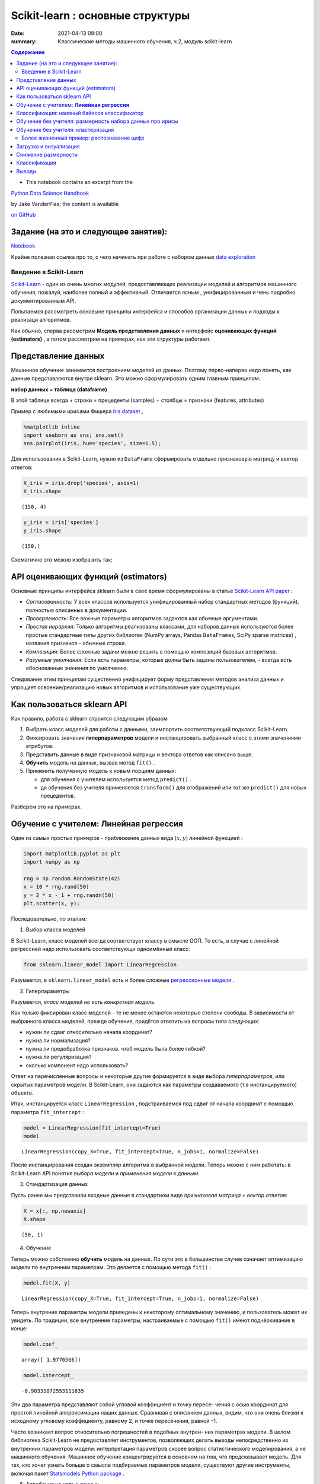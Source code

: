 Scikit-learn : основные структуры
####################################

:date: 2021-04-13 09:00
:summary: Классические методы машинного обучения, ч.2, модуль scikit-learn


.. default-role:: code

.. contents:: Содержание



* This notebook contains an excerpt from the

`Python Data Science Handbook <http://shop.oreilly.com/product/0636920034919.do>`__ 

by Jake VanderPlas; the content is available

`on GitHub <https://github.com/jakevdp/PythonDataScienceHandbook>`__


Задание (на это и следующее занятие):
-------------------------------------
Notebook_ 

.. _Notebook: {static}/extra/lab26/LABML1.ipynb


Крайне полезная ссылка про то, с чего начинать при работе с набором данных `data exploration <https://www.kaggle.com/code/prakharrathi25/exploratory-data-analysis-step-by-step/notebook>`__


Введение в  Scikit-Learn
========================


`Scikit-Learn <http://scikit-learn.org>`__ - один из очень многих модулей, предоставляющих реализации моделей и алгоритмов машинного обучения, пожалуй, наиболее полный и эффективный. Отличается ясным , унифицированным и чень подробно документированным API. 

Попытаемся рассмотреть основыне принципы интерфейса и способов организации данных и подходы к реализаци алгоритмов. 

Как обычно, сперва рассмотрим **Модель представления данных** и интерфейс **оценивающих функций (estimators)** , а потом рассмотрим на примерах, как эти структуры работают. 

Представление данных
-----------------------------------

Машинное обучение занимается построением моделей из данных. Поэтому перво-наперво надо понять, как данные представляются внутри sklearn. Это можно сформулировать одним главным принципом:

**набор данных = таблица (dataframe)**

В этой таблице всегда 
+ строки = прецеденты (samples)
+ столбцы = признаки (features, attributes) 

Пример с любимыми ирисами Фишера 
`Iris dataset <https://en.wikipedia.org/wiki/Iris_flower_data_set>`_ ,

.. raw:: html

    <div>
    <table border="1" class="dataframe">
      <thead>
        <tr style="text-align: right;">
          <th></th>
          <th>sepal_length</th>
          <th>sepal_width</th>
          <th>petal_length</th>
          <th>petal_width</th>
          <th>species</th>
        </tr>
      </thead>
      <tbody>
        <tr>
          <th>0</th>
          <td>5.1</td>
          <td>3.5</td>
          <td>1.4</td>
          <td>0.2</td>
          <td>setosa</td>
        </tr>
        <tr>
          <th>1</th>
          <td>4.9</td>
          <td>3.0</td>
          <td>1.4</td>
          <td>0.2</td>
          <td>setosa</td>
        </tr>
        <tr>
          <th>2</th>
          <td>4.7</td>
          <td>3.2</td>
          <td>1.3</td>
          <td>0.2</td>
          <td>setosa</td>
        </tr>
        <tr>
          <th>3</th>
          <td>4.6</td>
          <td>3.1</td>
          <td>1.5</td>
          <td>0.2</td>
          <td>setosa</td>
        </tr>
        <tr>
          <th>4</th>
          <td>5.0</td>
          <td>3.6</td>
          <td>1.4</td>
          <td>0.2</td>
          <td>setosa</td>
        </tr>
      </tbody>
    </table>
    </div>




.. code:: ipython3

    %matplotlib inline
    import seaborn as sns; sns.set()
    sns.pairplot(iris, hue='species', size=1.5);



.. image:: {static}/images/lab26/sklearnintro_11_0.png


Для использования в Scikit-Learn, нужно из ``DataFrame`` сформировать отдельно признаковую матрицу и вектор ответов:

.. code:: ipython3

    X_iris = iris.drop('species', axis=1)
    X_iris.shape




.. parsed-literal::

    (150, 4)



.. code:: ipython3

    y_iris = iris['species']
    y_iris.shape




.. parsed-literal::

    (150,)



Схематично это можно изобразить так:



.. image:: {static}/images/lab26/05.02-samples-features.png


API оценивающих функций (estimators)
---------------------------------------

Основные принципы интерфейса sklearn были в своё время сформулированы в статье `Scikit-Learn API
paper <http://arxiv.org/abs/1309.0238>`_ :

-  *Согласованность*: У всех классов используется унифицированный набор стандартных методов (функций), полностью описанных в документации.

-  *Проверяемость*: Все важные параметры алгоритмов задаются как обычные аргументами.

-  *Простая иерархия*: Только алгоритмы реализованы классами, для наборов данных используются более простые стандартные типы других библиотек (NumPy arrays,
   Pandas ``DataFrame``\ s, SciPy sparse matrices) , названия признаков - обычные строки.

-  *Композиция*: Более сложные задачи можно решить с помощью композиций базовых алгоритмов.

-  *Разумные умолчания*: Если есть параметры, которые долны быть заданы пользователем, - всегда есть обоснованные значения по      умолчанию.

Следование этим принципам существенно унифицирует форму представления методов анализа данных и упрощает освоение/реализацию новых алгоритмов и использование уже существующих.

Как пользоваться sklearn API
-------------------------------

Как правило, работа с sklearn строится следующим образом

1. Выбрать класс моделей для работы с данными, заимпортить соответствующий подкласс Scikit-Learn.
2. Фиксировать значения **гиперпараметров** модели и инстанцировать выбранный класс с этими значениями атрибутов.
3. Представить данные в виде признаковой матрицы и вектора ответов как описано выше.
4. **Обучить** модель на данных, вызвав метод ``fit()`` .
5. Применить полученную модель к новым порциям данных:

   -  для обучения с учителем используется метод ``predict()`` .
   -  дя обучения без учителя применяется  ``transform()`` для отображений или тот же ``predict()`` для новых прецедентов.

Разберём это на примерах.

Обучение с учителем: **Линейная регрессия**
------------------------------------------------

Один из самых простых примеров  - приближение данных вида :math:`(x, y)` линейной функцией :

.. code:: ipython3

    import matplotlib.pyplot as plt
    import numpy as np
    
    rng = np.random.RandomState(42)
    x = 10 * rng.rand(50)
    y = 2 * x - 1 + rng.randn(50)
    plt.scatter(x, y);



.. image:: {static}/images/lab26/sklearnintro_22_0.png


Последовательно, по этапам:

1. Выбор класса моделей


В Scikit-Learn, класс моделей всегда соответствует классу в смысле ООП. То есть, в случае с линейной регрессией надо использовать соответствующи одноимённый класс:

.. code:: ipython3

    from sklearn.linear_model import LinearRegression

Разумеется, в ``sklearn.linear_model`` есть и более сложные `регрессионные модели 
<http://Scikit-Learn.org/stable/modules/linear_model.html>`_ .

2. Гиперпараметры


Разумеется, *класс моделей не есть конкретная модель*.

Как только фиксирован класс моделей - те не менее остаются некоторые степени свободы. В зависимости от выбранного класса моделей, прежде обучения, придётся ответить на вопросы типа следующих:

-  нужен ли сдвиг относительно начала координат?
-  нужна ли нормализация?
-  нужна ли предобработка признаков. чтоб модель была более гибкой?
-  нужна ли регуляризация?
-  сколько компонент надо использовать?

Ответ на перечисленные вопросы и некоторые другие формируется в виде выбора
*гиперпараметров*, или скрытых параметров модели. В Scikit-Learn, они задаются как параметры создаваемого (т.е инстанцируемого) объекта.

Итак, инстанцируется класс 
``LinearRegression`` , подстраиваемся под сдвиг от начала координат с помощью параметра ``fit_intercept`` :

.. code:: ipython3

    model = LinearRegression(fit_intercept=True)
    model




.. parsed-literal::

    LinearRegression(copy_X=True, fit_intercept=True, n_jobs=1, normalize=False)



После инстанцирования создан экземпляр алгоритма в выбранной модели. Теперь можно с ним работать: в Scikit-Learn API понятия *выбора модели* и *применения модели к данным*.

3. Стандартизация данных


Пусть ранее мы представили входные данные в стандартном виде *признаковая матрица + вектор ответов*:

.. code:: ipython3

    X = x[:, np.newaxis]
    X.shape




.. parsed-literal::

    (50, 1)



4. Обучение


Теперь можно собственно **обучить** модель на данных. По сути это в большинстве случев означает оптимизацию модели по внутренним параметрам. Это делается с помощью метода 
``fit()`` :

.. code:: ipython3

    model.fit(X, y)




.. parsed-literal::

    LinearRegression(copy_X=True, fit_intercept=True, n_jobs=1, normalize=False)



Теперь внутрение параметры модели приведены к некоторому оптимальному значению, и пользователь может их увидеть. По традиции, все внутренние параметры, настраиваемые с помощью ``fit()`` имеют подчёркивание в конце:

.. code:: ipython3

    model.coef_




.. parsed-literal::

    array([ 1.9776566])



.. code:: ipython3

    model.intercept_




.. parsed-literal::

    -0.90331072553111635


Эти два параметра представляют собой угловой коэффициент и точку пересе-
чения с осью координат для простой линейной аппроксимации наших данных.
Сравнивая с описанием данных, видим, что они очень близки к исходному
угловому коэффициенту, равному 2, и точке пересечения, равной –1.

Часто возникает вопрос относительно погрешностей в подобных внутрен-
них параметрах модели. В целом библиотека Scikit-Learn не предоставляет
инструментов, позволяющих делать выводы непосредственно из внутренних
параметров модели: интерпретация параметров скорее вопрос статистического
моделирования, а не машинного обучения. Машинное обучение концентрируется
в основном на том, что предсказывает модель. Для тех, кто хочет узнать больше
о смысле подбираемых параметров модели, существуют другие инструменты,
включая пакет 
`Statsmodels Python
package <http://statsmodels.sourceforge.net/>`_ .

5. Апробация на новых данных


После обучения модели главная задача машинного обучения с учителем заклю-
чается в вычислении с ее помощью значений для новых данных, не являющихся
частью обучающей последовательности. Сделать это в библиотеке Scikit-Learn
можно посредством метода ``predict()`` . 

.. code:: ipython3

    xfit = np.linspace(-1, 11)

Как обычно, надо скомпоновать прецеденты в признаковую матрицу размера
``[n_samples, n_features]`` :

.. code:: ipython3

    Xfit = xfit[:, np.newaxis]
    yfit = model.predict(Xfit)

Теперь, отрисуем то, что получилось: данные и полученную модель:

.. code:: ipython3

    plt.scatter(x, y)
    plt.plot(xfit, yfit);



.. image:: {static}/images/lab26/sklearnintro_43_0.png

Обычно эффективность модели оценивают, сравнивая ее результаты с эталоном,
как мы увидим в следующем примере.


Классификация: наивный байесов классификатор
-----------------------------------------------

Насколько хорошо мы сможем
предсказать метки остальных данных с помощью модели, обученной на некоторой
части данных набора Iris?
Для этой задачи мы воспользуемся чрезвычайно простой обобщенной моделью, из-
вестной под названием **«Гауссов наивный байесовский классификатор»** (он же `дискриминант Фишера <http://www.machinelearning.ru/wiki/index.php?title=%D0%91%D0%B0%D0%B9%D0%B5%D1%81%D0%BE%D0%B2%D1%81%D0%BA%D0%B8%D0%B9_%D0%BA%D0%BB%D0%B0%D1%81%D1%81%D0%B8%D1%84%D0%B8%D0%BA%D0%B0%D1%82%D0%BE%D1%80>`_ ),


исходящей
из допущения, что все классы взяты из выровненного по осям координат Гауссова
распределения. 
Гауссов наивный байесовский классификатор в силу отсутствия гипер-
параметров и высокой производительности — хороший кандидат на роль эталонной
классификации. Имеет смысл поэкспериментировать с ним, прежде чем выяснять,
можно ли получить лучшие результаты с помощью более сложных моделей.
Мы собираемся проверить работу модели на неизвестных ей данных, так что
необходимо разделить данные на обучающую последовательность (**training set**)
и контрольную последовательность (**testing set**). Это можно сделать вручную, но
удобнее воспользоваться вспомогательной функцией 
``train_test_split`` :

.. code:: ipython3

    from sklearn.cross_validation import train_test_split
    Xtrain, Xtest, ytrain, ytest = train_test_split(X_iris, y_iris,
                                                    random_state=1)

После реорганизации данных:

.. code:: ipython3

    from sklearn.naive_bayes import GaussianNB # 1. choose model class
    model = GaussianNB()                       # 2. instantiate model
    model.fit(Xtrain, ytrain)                  # 3. fit model to data
    y_model = model.predict(Xtest)             # 4. predict on new data

Теперь с помощью ``accuracy_score`` можно узнать долю совпавших ответов:

.. code:: ipython3

    from sklearn.metrics import accuracy_score
    accuracy_score(ytest, y_model)




.. parsed-literal::

    0.97368421052631582


Как видим, точность превышает 97 %, поэтому для этого конкретного набора дан-
ных даже очень наивный алгоритм классификации оказывается эффективным!

Обучение без учителя: размерность набора данных про ирисы
-----------------------------------------------------------

В качестве примера задачи обучения без учителя рассмотрим задачу понижения раз-
мерности набора данных Iris с целью упрощения его визуализации. Напомню, что
данные Iris четырехмерны: для каждой выборки зафиксированы четыре признака.

В этом разделе мы будем использовать метод главных компонент (PCA).



.. code:: ipython3

    from sklearn.decomposition import PCA  # 1. Choose the model class
    model = PCA(n_components=2)            # 2. Instantiate the model with hyperparameters
    model.fit(X_iris)                      # 3. Fit to data. Notice y is not specified!
    X_2D = model.transform(X_iris)         # 4. Transform the data to two dimensions

Построим график полученных результатов. Сделать это быстрее всего можно, вста-
вив результаты в исходный объект ``DataFrame`` Iris и воспользовавшись функцией
``lmplot`` для отображения результатов :

.. code:: ipython3

    iris['PCA1'] = X_2D[:, 0]
    iris['PCA2'] = X_2D[:, 1]
    sns.lmplot("PCA1", "PCA2", hue='species', data=iris, fit_reg=False);



.. image:: {static}/images/lab26/sklearnintro_55_0.png

В двумерном представлении виды цветов четко разделены, хотя
алгоритм PCA ничего не знает о метках видов цветов.


Обучение без учителя: кластеризация
---------------------------------------

Теперь рассмотрим кластеризацию набора данных Iris. Алгоритм кластеризации
пытается выделить группы данных безотносительно к каким-либо меткам. Здесь
мы собираемся использовать мощный алгоритм кластеризации под названием
смесь Гауссовых распределений (Gaussian mixture model, `GMM <https://www.machinelearningmastery.ru/gaussian-mixture-models-explained-6986aaf5a95/>`_)  

Метод GMM состоит в попытке моделирования данных в виде набора
Гауссовых пятен.


.. code:: ipython3

    from sklearn.mixture import GMM      # 1. Choose the model class
    model = GMM(n_components=3,
                covariance_type='full')  # 2. Instantiate the model with hyperparameters
    model.fit(X_iris)                    # 3. Fit to data. Notice y is not specified!
    y_gmm = model.predict(X_iris)        # 4. Determine cluster labels

Как и ранее, добавим столбец cluster в ``DataFrame`` Iris и воспользуемся библиотекой
Seaborn для построения графика результатов:

.. code:: ipython3

    iris['cluster'] = y_gmm
    sns.lmplot("PCA1", "PCA2", data=iris, hue='species',
               col='cluster', fit_reg=False);



.. image:: {static}/images/lab26/sklearnintro_60_0.png



Более жизненный пример: распознавание цифр
==============================================

Традиционно эта задача включает как определение местоположения на рисун-
ке, так и распознание символов. Мы пойдем самым коротким путем и воспользуемся
встроенным в библиотеку Scikit-Learn набором преформатированных цифр.

Загрузка и визуализация
---------------------------

We’ll use Scikit-Learn’s data access interface and take a look at this
data:

.. code:: ipython3

    from sklearn.datasets import load_digits
    digits = load_digits()
    digits.images.shape




.. parsed-literal::

    (1797, 8, 8)



Трехмерный массив: 1797 выборок,
каждая состоит из сетки пикселов размером 8 × 8. Визуализируем первую их сотню:

.. code:: ipython3

    import matplotlib.pyplot as plt
    
    fig, axes = plt.subplots(10, 10, figsize=(8, 8),
                             subplot_kw={'xticks':[], 'yticks':[]},
                             gridspec_kw=dict(hspace=0.1, wspace=0.1))
    
    for i, ax in enumerate(axes.flat):
        ax.imshow(digits.images[i], cmap='binary', interpolation='nearest')
        ax.text(0.05, 0.05, str(digits.target[i]),
                transform=ax.transAxes, color='green')



.. image:: {static}/images/lab26/sklearnintro_67_0.png

Для работы с этими данными в библиотеке Scikit-Learn нам нужно получить их
двумерное ``[n_samples, n_features]`` представление. Для этого мы будем тракто-
вать каждый пиксел в изображении как признак, то есть «расплющим» массивы
пикселов так, чтобы каждую цифру представлял массив пикселов длиной 64 эле-
мента. Кроме этого, нам понадобится целевой массив, задающий для каждой ци-
фры предопределенную метку. Эти два параметра встроены в набор данных цифр
в виде атрибутов ``data`` и ``target`` , соответственно:


.. code:: ipython3

    X = digits.data
    X.shape




.. parsed-literal::

    (1797, 64)



.. code:: ipython3

    y = digits.target
    y.shape




.. parsed-literal::

    (1797,)



Итого получаем 1797 выборок и 64 признака.

Снижение размерности
-----------------------

Хотелось бы визуализировать наши точки в 64-мерном параметрическом про-
странстве, но эффективно визуализировать точки в пространстве такой высо-
кой размерности непросто. Понизим вместо этого количество измерений до 2,
с помощью метода обучения многообразий `Isomap`__

__ {static}/extra/lab26/lec10ISOmap.pdf



.. code:: ipython3

    from sklearn.manifold import Isomap
    iso = Isomap(n_components=2)
    iso.fit(digits.data)
    data_projected = iso.transform(digits.data)
    data_projected.shape




.. parsed-literal::

    (1797, 2)


Теперь наши данные стали двумерными. Построим график этих данных, чтобы
увидеть, можно ли что-то понять из их структуры:

.. code:: ipython3

    plt.scatter(data_projected[:, 0], data_projected[:, 1], c=digits.target,
                edgecolor='none', alpha=0.5,
                cmap=plt.cm.get_cmap('spectral', 10))
    plt.colorbar(label='digit label', ticks=range(10))
    plt.clim(-0.5, 9.5);



.. image:: {static}/images/lab26/sklearnintro_75_0.png


Этот график дает нам представление о разделении различных цифр в 64-мер-
ном пространстве. Например, нули (отображаемые черным цветом) и единицы
(отображаемые фиолетовым) практически не пересекаются в параметрическом
пространстве. На интуитивном уровне это представляется вполне логичным: нули
содержат пустое место в середине изображения, а у единиц там, наоборот, черни-
ла. С другой стороны, единицы и четверки на графике располагаются сплошным
спектром, что понятно, ведь некоторые люди рисуют единицы со «шляпками», из-за
чего они становятся похожи на четвёрки. 

Различные группы достаточно хорошо разнесены в параметрическом
пространстве. Это значит, что даже довольно простой алгоритм классификации
с учителем должен работать на них достаточно хорошо.

Классификация
--------------

Применим алгоритм классификации к нашим цифрам. Как и в случае с набором
данных Iris, разобьем данные на обучающую и контрольную последовательно-
сти, после чего обучим на первой из них Гауссову наивную байесовскую модель
таким образом:

.. code:: ipython3

    Xtrain, Xtest, ytrain, ytest = train_test_split(X, y, random_state=0)

.. code:: ipython3

    from sklearn.naive_bayes import GaussianNB
    model = GaussianNB()
    model.fit(Xtrain, ytrain)
    y_model = model.predict(Xtest)

Теперь оценим точность:

.. code:: ipython3

    from sklearn.metrics import accuracy_score
    accuracy_score(ytest, y_model)




.. parsed-literal::

    0.83333333333333337



Даже при такой исключительно простой модели мы получили более чем 80%-ную
точность классификации цифр! Однако из одного числа сложно понять, где наша
модель ошиблась. Для этой цели удобна так называемаяматрица различий (*confusion
matrix*), вычислить которую можно спомощью библиотеки Scikit-Learn, а нарисовать
посредством Seaborn :

.. code:: ipython3

    from sklearn.metrics import confusion_matrix
    
    mat = confusion_matrix(ytest, y_model)
    
    sns.heatmap(mat, square=True, annot=True, cbar=False)
    plt.xlabel('predicted value')
    plt.ylabel('true value');



.. image:: {static}/images/lab26/sklearnintro_83_0.png


Значительное количество двоек ошибочно классифици -
рованы как единицы или восьмерки. Другой способ получения информации
о характеристиках модели — построить график входных данных еще раз вместе
с предсказанными метками. Мы будем использовать зеленый цвет для правильных
меток, и красный — для ошибочных.

.. code:: ipython3

    fig, axes = plt.subplots(10, 10, figsize=(8, 8),
                             subplot_kw={'xticks':[], 'yticks':[]},
                             gridspec_kw=dict(hspace=0.1, wspace=0.1))
    
    test_images = Xtest.reshape(-1, 8, 8)
    
    for i, ax in enumerate(axes.flat):
        ax.imshow(test_images[i], cmap='binary', interpolation='nearest')
        ax.text(0.05, 0.05, str(y_model[i]),
                transform=ax.transAxes,
                color='green' if (ytest[i] == y_model[i]) else 'red')



.. image:: {static}/images/lab26/sklearnintro_85_0.png


Чтобы поднять
нашу точность выше 80 %, можно воспользоваться более сложным алгоритмом,
таким как метод `опорных векторов`__ ,

__ {static}/extra/lab26/Voron-ML-Lin-SVM.pdf 

`случайные леса`__

__ {static}/extra/lab26/Voron-ML-Logic-slides.pdf 

или другим методом классификации.

Выводы
-------

В этом разделе мы рассмотрели основные возможности представления данных
библиотеки Scikit-Learn, а также API статистического оценивания. Независимо от
типа оценивателя применяется одна и та же схема: импорт/создание экземпляра/
обучение/предсказание. Вооружившись этой информацией по API статистического
оценивания, вы можете, изучив документацию библиотеки Scikit-Learn, начать
экспериментировать, используя различные модели для своих данных.



